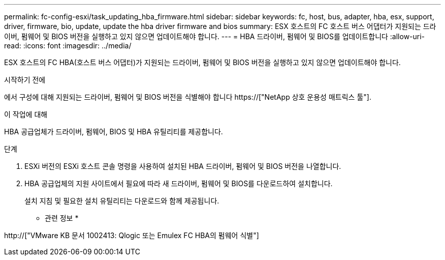 ---
permalink: fc-config-esxi/task_updating_hba_firmware.html 
sidebar: sidebar 
keywords: fc, host, bus, adapter, hba, esx, support, driver, firmware, bio, update, update the hba driver firmware and bios 
summary: ESX 호스트의 FC 호스트 버스 어댑터가 지원되는 드라이버, 펌웨어 및 BIOS 버전을 실행하고 있지 않으면 업데이트해야 합니다. 
---
= HBA 드라이버, 펌웨어 및 BIOS를 업데이트합니다
:allow-uri-read: 
:icons: font
:imagesdir: ../media/


[role="lead"]
ESX 호스트의 FC HBA(호스트 버스 어댑터)가 지원되는 드라이버, 펌웨어 및 BIOS 버전을 실행하고 있지 않으면 업데이트해야 합니다.

.시작하기 전에
에서 구성에 대해 지원되는 드라이버, 펌웨어 및 BIOS 버전을 식별해야 합니다 https://["NetApp 상호 운용성 매트릭스 툴"].

.이 작업에 대해
HBA 공급업체가 드라이버, 펌웨어, BIOS 및 HBA 유틸리티를 제공합니다.

.단계
. ESXi 버전의 ESXi 호스트 콘솔 명령을 사용하여 설치된 HBA 드라이버, 펌웨어 및 BIOS 버전을 나열합니다.
. HBA 공급업체의 지원 사이트에서 필요에 따라 새 드라이버, 펌웨어 및 BIOS를 다운로드하여 설치합니다.
+
설치 지침 및 필요한 설치 유틸리티는 다운로드와 함께 제공됩니다.



* 관련 정보 *

http://["VMware KB 문서 1002413: Qlogic 또는 Emulex FC HBA의 펌웨어 식별"]
